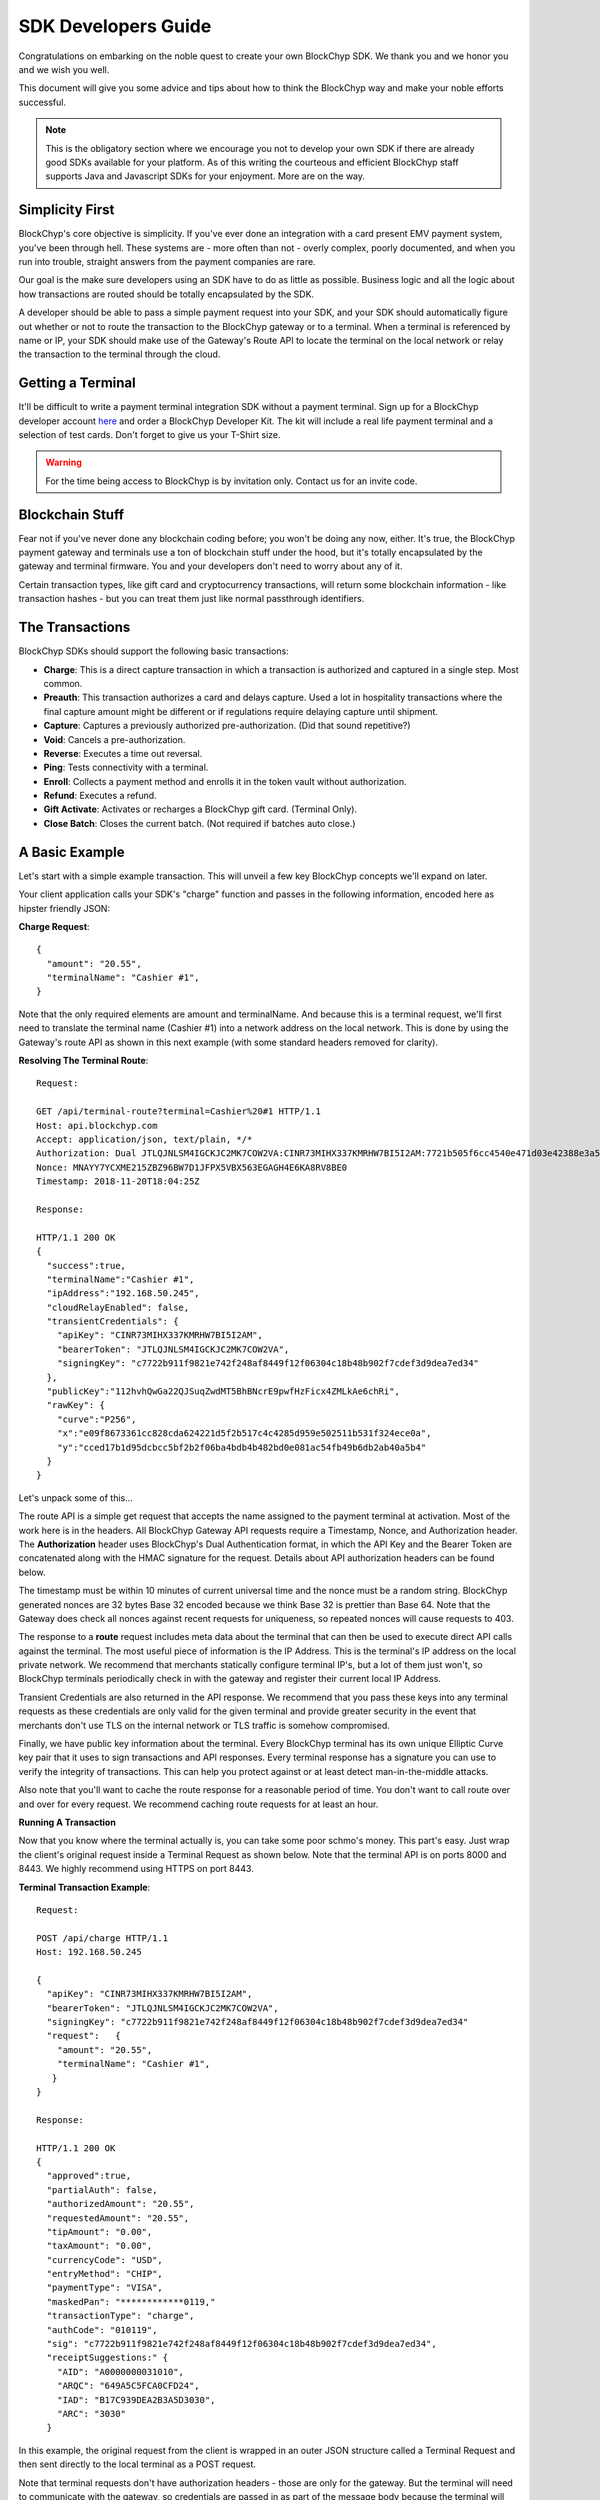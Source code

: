.. _sdk-guide:

SDK Developers Guide
====================

Congratulations on embarking on the noble quest to create your own BlockChyp SDK.
We thank you and we honor you and we wish you well.

This document will give you some advice and tips about how to think the BlockChyp
way and make your noble efforts successful.

.. note::  This is the obligatory section where we encourage you not to develop your own SDK if there are already good SDKs available for your platform.  As of this writing the courteous and efficient BlockChyp staff supports Java and Javascript SDKs for your enjoyment.  More are on the way.

Simplicity First
----------------

BlockChyp's core objective is simplicity.  If you've ever done an integration with a
card present EMV payment system, you've been through hell.  These systems are -
more often than not - overly complex, poorly documented, and when you run into
trouble, straight answers from the payment companies are rare.

Our goal is the make sure developers using an SDK have to do as little as
possible.  Business logic and all the logic about how transactions are routed
should be totally encapsulated by the SDK.

A developer should be able to pass a simple payment request into your SDK, and
your SDK should automatically figure out whether or not to route the transaction
to the BlockChyp gateway or to a terminal.  When a terminal is referenced by name
or IP, your SDK should make use of the Gateway's Route API to locate the terminal
on the local network or relay the transaction to the terminal through the cloud.

Getting a Terminal
------------------

It'll be difficult to write a payment terminal integration SDK without a payment
terminal.  Sign up for a BlockChyp developer account `here <https://dashboard.dev.blockchyp.com>`_
and order a BlockChyp Developer Kit.  The kit will include a real life payment
terminal and a selection of test cards.  Don't forget to give us your T-Shirt size.

.. warning::   For the time being access to BlockChyp is by invitation only.  Contact us for an invite code.


Blockchain Stuff
----------------

Fear not if you've never done any blockchain coding before; you won't be doing
any now, either. It's true, the BlockChyp payment gateway and terminals use a ton of
blockchain stuff under the hood, but it's totally encapsulated by the gateway
and terminal firmware.  You and your developers don't need to worry about any of it.

Certain transaction types, like gift card and cryptocurrency transactions, will
return some blockchain information - like transaction hashes - but you can treat
them just like normal passthrough identifiers.


The Transactions
----------------

BlockChyp SDKs should support the following basic transactions:

- **Charge**: This is a direct capture transaction in which a transaction is authorized and captured in a single step.  Most common.
- **Preauth**: This transaction authorizes a card and delays capture.  Used a lot in hospitality transactions where the final capture amount might be different or if regulations require delaying capture until shipment.
- **Capture**: Captures a previously authorized pre-authorization. (Did that sound repetitive?)
- **Void**:  Cancels a pre-authorization.
- **Reverse**:  Executes a time out reversal.
- **Ping**: Tests connectivity with a terminal.
- **Enroll**: Collects a payment method and enrolls it in the token vault without authorization.
- **Refund**: Executes a refund.
- **Gift Activate**: Activates or recharges a BlockChyp gift card.  (Terminal Only).
- **Close Batch**: Closes the current batch. (Not required if batches auto close.)

A Basic Example
---------------

Let's start with a simple example transaction.  This will unveil a few key BlockChyp concepts we'll expand on later.

Your client application calls your SDK's "charge" function and passes in the following information, encoded here as hipster friendly JSON:

**Charge Request**::

  {
    "amount": "20.55",
    "terminalName": "Cashier #1",
  }

Note that the only required elements are amount and terminalName.  And because
this is a terminal request, we'll first need to translate the terminal name
(Cashier #1) into a network address on the local network.  This is done by
using the Gateway's route API as shown in this next example (with some standard
headers removed for clarity).

**Resolving The Terminal Route**::

  Request:

  GET /api/terminal-route?terminal=Cashier%20#1 HTTP/1.1
  Host: api.blockchyp.com
  Accept: application/json, text/plain, */*
  Authorization: Dual JTLQJNLSM4IGCKJC2MK7COW2VA:CINR73MIHX337KMRHW7BI5I2AM:7721b505f6cc4540e471d03e42388e3a5a1567b29dedf589ef881995e9ca74cc
  Nonce: MNAYY7YCXME215ZBZ96BW7D1JFPX5VBX563EGAGH4E6KA8RV8BE0
  Timestamp: 2018-11-20T18:04:25Z

  Response:

  HTTP/1.1 200 OK
  {
    "success":true,
    "terminalName":"Cashier #1",
    "ipAddress":"192.168.50.245",
    "cloudRelayEnabled": false,
    "transientCredentials": {
      "apiKey": "CINR73MIHX337KMRHW7BI5I2AM",
      "bearerToken": "JTLQJNLSM4IGCKJC2MK7COW2VA",
      "signingKey": "c7722b911f9821e742f248af8449f12f06304c18b48b902f7cdef3d9dea7ed34"
    },
    "publicKey":"112hvhQwGa22QJSuqZwdMT5BhBNcrE9pwfHzFicx4ZMLkAe6chRi",
    "rawKey": {
      "curve":"P256",
      "x":"e09f8673361cc828cda624221d5f2b517c4c4285d959e502511b531f324ece0a",
      "y":"cced17b1d95dcbcc5bf2b2f06ba4bdb4b482bd0e081ac54fb49b6db2ab40a5b4"
    }
  }

Let's unpack some of this...

The route API is a simple get request that accepts the name assigned to the payment terminal
at activation.  Most of the work here is in the headers.  All BlockChyp Gateway API
requests require a Timestamp, Nonce, and Authorization header. The **Authorization** header
uses BlockChyp's Dual Authentication format, in which the API Key and the
Bearer Token are concatenated along with the HMAC signature for the request.  Details
about API authorization headers can be found below.

The timestamp must be within 10 minutes of current universal time and the nonce
must be a random string. BlockChyp generated nonces are 32 bytes Base 32 encoded
because we think Base 32 is prettier than Base 64.
Note that the Gateway does check all nonces against recent requests for uniqueness, so
repeated nonces will cause requests to 403.

The response to a **route** request includes meta data about the terminal that can
then be used to execute direct API calls against the terminal.  The most useful piece
of information is the IP Address.  This is the terminal's IP address on the local private network.
We recommend that merchants statically configure terminal IP's, but a lot of them
just won't, so BlockChyp terminals periodically check in with the gateway and register
their current local IP Address.

Transient Credentials are also returned in the API response.  We recommend that you
pass these keys into any terminal requests as these credentials are only valid for
the given terminal and provide greater security in the event that merchants don't use
TLS on the internal network or TLS traffic is somehow compromised.

Finally, we have public key information about the terminal.  Every BlockChyp terminal
has its own unique Elliptic Curve key pair that it uses to sign transactions and API responses.
Every terminal response has a signature you can use to verify the integrity of transactions.
This can help you protect against or at least detect man-in-the-middle attacks.

Also note that you'll want to cache the route response for a reasonable period
of time.  You don't want to call route over and over for every request.  We recommend
caching route requests for at least an hour.

**Running A Transaction**

Now that you know where the terminal actually is, you can take some poor schmo's money.  This part's easy.
Just wrap the client's original request inside a Terminal Request as shown below.  Note
that the terminal API is on ports 8000 and 8443.  We highly recommend using HTTPS
on port 8443.

**Terminal Transaction Example**::

  Request:

  POST /api/charge HTTP/1.1
  Host: 192.168.50.245

  {
    "apiKey": "CINR73MIHX337KMRHW7BI5I2AM",
    "bearerToken": "JTLQJNLSM4IGCKJC2MK7COW2VA",
    "signingKey": "c7722b911f9821e742f248af8449f12f06304c18b48b902f7cdef3d9dea7ed34"
    "request":   {
      "amount": "20.55",
      "terminalName": "Cashier #1",
     }
  }

  Response:

  HTTP/1.1 200 OK
  {
    "approved":true,
    "partialAuth": false,
    "authorizedAmount": "20.55",
    "requestedAmount": "20.55",
    "tipAmount": "0.00",
    "taxAmount": "0.00",
    "currencyCode": "USD",
    "entryMethod": "CHIP",
    "paymentType": "VISA",
    "maskedPan": "************0119,"
    "transactionType": "charge",
    "authCode": "010119",
    "sig": "c7722b911f9821e742f248af8449f12f06304c18b48b902f7cdef3d9dea7ed34",
    "receiptSuggestions:" {
      "AID": "A0000000031010",
      "ARQC": "649A5C5FCA0CFD24",
      "IAD": "B17C939DEA2B3A5D3030",
      "ARC": "3030"
    }

In this example, the original request from the client is wrapped in an outer JSON
structure called a Terminal Request and then sent directly to the local terminal
as a POST request.

Note that terminal requests don't have authorization headers - those are only for the gateway.
But the terminal will need to communicate with the gateway, so credentials are
passed in as part of the message body because the terminal will use those credentials
in its own communication with the BlockChyp gateway during authorization.  When
the terminal sends the charge request on to the gateway -- presumably after the
customer has inserted a card -- the terminal will create the authorization headers
in addition to signing the request with its asymmetric encryption keys.

This approach ensures that the merchant for whom the transaction is being authorized
is double enforced.  The transaction signature created by the terminal ensures that
the terminal belongs to the proper merchant.  And the API credentials passed into
the terminal with each request ensure that the point-of-sale system or client application
has the merchant's permission to run transactions against the terminal.  The gateway
ensures that both the terminal and the API credentials belong to the same merchant, or
the transaction is rejected.



Transaction Routing
-------------------

Transactions can be sent to the BlockChyp gateway or a BlockChyp terminal, depending
on the type and context.

For example, gift card transactions must always be sent to a terminal.  Charge transactions
could be sent to the terminal or the gateway, depending on context.  If the charge
transaction includes a token, mag stripe, or primary account number; the transaction
can (and must) be routed directly to the gateway.  But in most cases, the transaction only
has a terminal name or IP address, and the transaction will need to be sent to a terminal.

[Terminal Route Diagram]

Gateway Credentials
-------------------

BlockChyp merchant credentials don't have silly things like MID's.  A given merchant
can have any number of unique credentials with restricted permissions.  In
BlockChyp, credentials take the form of three values:

- **API Key**: Static value that identifies the merchant.
 (``e.g.: CINR73MIHX337KMRHW7BI5I2AM``)
- **Bearer Token**:  A magic token that goes along with the API Key.
 (``e.g.: JTLQJNLSM4IGCKJC2MK7COW2VA``)
- **Signing Key**: Magic signing key used to create HMAC headers for API requests.
 (``e.g.: c7722b911f9821e742f248af8449f12f06304c18b48b902f7cdef3d9dea7ed34``)

What are all these credentials for?  We're glad you asked. Here at BlockChyp HQ,
we believe in defense in depth and we use three credentials instead of two in
order to deal with offsetting security issues.

Bearer Tokens are passed in the authorization header and checked against the Bearer Token
on file for the API Key in our database.  We store the bearer tokens in ASIC resistant
salted one way hashes, as I'm sure you're already doing for all your sensitive tokens and passwords.
(If not, you better stop worrying about making an SDK and go fix that.  Now.)
So, the tokens are safe in our database, but they still fly over the network
where they might be intercepted if TLS 1.2 ever lets us down.

This is why we also have HMAC headers.  We require each API request to include an
HMAC hash generated with the Signing Key.  This protects API credentials in the event that
gateway traffic is intercepted.  The bearer tokens protect credentials in the event that
the symmetric encryption keys used to encrypt the signing keys are breached.

They work together.  It's called teamwork.


SSL On Local Networks
---------------------

Sensitive PCI stuff like card numbers and mag stripes will never be returned from
terminal API calls, and terminals won't accept any requests that contain this sensitive
information.  However, merchant API credentials (either transient or fixed) must
be sent to the terminal with each request.  The damage that can be done with API
credentials is limited and if you use the transient terminal credential approach
(which we highly recommend), it's even more limited.

But we still recommend that you send all your API requests to terminals over HTTPS.

SSL (actually TLS these days) is tricky on closed point-of-sale networks, but that shouldn't
stop you from trying.  BlockChyp terminals run HTTP on port 8000 and HTTPS on port 8443.

When BlockChyp terminals are activated, they generate a unique TLS certificate ultimate signed
by BlockChyp's internal root certificate authority.  When you set up your HTTP client
to communicate with a BlockChyp terminal, make sure you instruct the client to trust
the following root certificate:

**BlockChyp Root Certificate For Private Terminal Networks**::

  -----BEGIN CERTIFICATE-----
  MIIGFjCCA/6gAwIBAgIJALDiHqCHT1NfMA0GCSqGSIb3DQEBCwUAMF4xCzAJBgNV
  BAYTAlVTMRMwEQYDVQQIDApXYXNoaW5ndG9uMRIwEAYDVQQHDAlLZW5uZXdpY2sx
  EjAQBgNVBAoMCUJsb2NrQ2h5cDESMBAGA1UEAwwJQmxvY2tDaHlwMB4XDTE4MTEx
  NDE4MjA1NloXDTI4MTExMTE4MjA1NlowXjELMAkGA1UEBhMCVVMxEzARBgNVBAgM
  Cldhc2hpbmd0b24xEjAQBgNVBAcMCUtlbm5ld2ljazESMBAGA1UECgwJQmxvY2tD
  aHlwMRIwEAYDVQQDDAlCbG9ja0NoeXAwggIiMA0GCSqGSIb3DQEBAQUAA4ICDwAw
  ggIKAoICAQDClGWLcgZeG0ZYlc96NcY5glo2xMPIHBZWgGN3gJggoDizsG7vdYE6
  qnHClgaMFApvM/5i4xKCGLDcmtWPGwtwyMm0Vz/L3I3mQLeM6Ygh1BmqYiORTX1E
  eByGvqi0caKiMvu1JcSi/vHxR7SdBt5HisIaH2aOQAxFFXNiU5WpCzUIDB97OcFV
  /z3HHX1VtxwAMQCdBUbotrnhUffZ2y2hG2pgPH1eACF8VaWY45AmZYSzSPPVZI5E
  U5/mwNrsIlW3A6nq5XK29KCJwwOxtWVwoaKbZyhjzcNtSO1YiZhCvRSMqPeodZ2d
  aYoPucHOUbiHo6IJDCea/Oao48diuFC95IqWW8ysFG6DIdKglYw6ZuKNOgQd9Tfc
  fT4i7Ymdh9ovgLQqwEO6lGa80XmyNo6DIDxrEquKop7VaMK461ggU/nE6Uaj0Bua
  CSqzsxVY1IA2CNC1tph7J8x1SprQV7hjQm+9G4REYILRgZU4gYNLqtJu3DEOZzW6
  oChRBXzylqWTT89n4ZQxCtQfr8IT968YmiR6mQgwGj84kuhXTdKr4tFAunr61fsb
  yfY+QAYqbkoyP4trFJXbxyXL4cwZSxtVanNpC+Xbn3P1q42CCbi0LhO0+WnL3Y2y
  k61SCS4Oy1nm7a6INY9JOXkYudtcVd1rkeF7FdlASJ8FHX36N543AwIDAQABo4HW
  MIHTMA4GA1UdDwEB/wQEAwIBBjAPBgNVHRMECDAGAQH/AgEAMB0GA1UdDgQWBBRD
  nhpcg+DqoL9LiCcfE5RLxwwR6zCBkAYDVR0jBIGIMIGFgBRDnhpcg+DqoL9LiCcf
  E5RLxwwR66FipGAwXjELMAkGA1UEBhMCVVMxEzARBgNVBAgMCldhc2hpbmd0b24x
  EjAQBgNVBAcMCUtlbm5ld2ljazESMBAGA1UECgwJQmxvY2tDaHlwMRIwEAYDVQQD
  DAlCbG9ja0NoeXCCCQCw4h6gh09TXzANBgkqhkiG9w0BAQsFAAOCAgEAbAnyHFNU
  REvCOiKfMZLuiFdjYfp4lZGBVqwOB601s95ZWoDaAQ0i71KvPcQimUPF1Uwinbqy
  MWW27fxyKuCkl8AhlFltf42DN6McUVJK99i1aHVpq3KZZtYCnyHKj/k5YtJCZT2n
  rC/TaiLYFCL6ziscvbM4xd+VWv2xOgck5qkbw5KR8w3LuAOdzXDBiFp1XuEWpZWW
  piPEf4iPZrpV+bTJPqG9Y2xbPE3OZSSWQi0HAGP+jbiqSPK/ozlNOEOuwLNQlVWe
  tBY3nbe+UYabONUOJzxG2kKTmt8WAcVXU6skBP2MotGV0JeQer0fuUMlAWxipYFS
  Vh3gjrAfZ1gbARbykVHp6t3lvLXewj86LjD/zAh+8smS7sWPs30TJKaeWueFcPta
  rh10pVFE2wN+euDVO4t4Kx/O0sksiOhpM9744pk7SjJ3rXWXPNkoWVDonkWD0RVr
  pBcA892hcq7Kq9UznbMxfARBuKv1oyyMJqaoJXA1RGIzr0+Hna8YJYlD+zzTUVJ/
  bgcKrUgfNu+mQwF7c8UEK92f32XRTJ5PQfbL58ZYdWhJnU7q4B9m6sNPFosfPbOL
  aqGzz4Mc40qJgCWNrGwB+H9LHjOAiV7nXy//HsXMxzjprhwDD0+N3wV+M4H1gGpz
  lx3y1Bdb/A3T0axxAwax4jhNQbDQ2dqyXN0=
  -----END CERTIFICATE-----

.. warning::  Don't globally trust the certificate above.  It should be trusted only by the HTTP client instances that communicate with payment terminals.  Use your platform default certificate bundles for all other HTTP communication, including with the BlockChyp gateway.

Transaction Types
-----------------

The core BlockChyp transactions fall into a few different categories with similar data structures.

**Authorization Transactions** are used to capture a payment method through the
gateway or via a payment terminal.  These are the only transactions types that
deal directly with payment methods.

**Authorization Transactions**
******************************

- Charge
- Preauth
- Refund
- Reverse

**Authorization Request**::

  {
    // primary currency for the transaction
    "currencyCode": "USD",

    // string encoded amount in the primary currency
    "amount": "20.55",

    // name assigned to the terminal at activation
    "terminalName": "Cashier #1",

    // reusable payment token obtained from a previous enroll transaction
    "token": "XXXXXXXX", // reusable token

    // magnetic stripe tracks for conventional transactions
    "track1": "",  // MSR track 1
    "track2": "",  // MSR track 2

    // primary account number for keyed or e-commerce transactions
    "pan": "4111111111111111",

    // verification fields for keyed or e-commerce transactions
    "cardholderName": "John Doe",
    "expMonth": "12", // expiration month (MM)
    "expYear": "2020", // expiration year (YYYY)
    "cvv": "000", // CVV code
    "address": "5453 Ridgeline, Suite 160, Kennewick, WA  00000",
    "postalCode": "00000",

    // if true, the payment method will also be saved and tokenized after
    // authorization
    "enroll": false,

    // passthrough transaction identifier defined by the application.
    "transactionRef": "0000000012",

    // for terminal transactions, the consumer will be prompted to add a tip
    "promptForTip": false,

    // optional tax amount
    "taxAmount": "0.00",

    // tip amount, if known at authorization time
    "tipAmount": "0.00",

    // optional description for the consumer's credit card statement
    "description": "Adventures Underground Richland"

    // flags the transaction as a test transaction
    // only valid with test api credentials
    "test": false,

    // If the merchant has set foreign exchange or cryptocurrency
    // prices, they can be passed in here.  Otherwise cryptocurrency
    // and foreign exchange spot prices are used.
    // Only valid for terminal transactions.
    "altPrices": {
      "BTC": "23098",  //optional Bitcoin price (in Satoshis)
      "ETH": "234"     //optional Ethereum price
    }
  }

Note that some fields in the authorization request are mutually exclusive. An
authorization request can have either a **terminal name**, **token**, **track data**, or
**primary account number**.

Request with terminal names are routed to terminals.  All other transactions are
routed directly to the BlockChyp gateway.  The CVV, expiration data, address, postal
code and cardholder name are relevant only for transactions using the primary
account number.

**Note that we strongly recommend that developers avoid sending track data or
primary account numbers.  Doing so will trigger the BlockChyp Scope Alert feature
and flag the merchant account as being in scope for PCI.**

All authorization request have the same response format as shown below:

**Authorization Response**::

  {
    // Indicates whether or not the transaction was approved.
    "approved": true,

    // Flag indicating that the approval was a partial authorization.
    "partialAuth": false,

    // Narrative description of the response.
    "responseDescription": "Approved",

    // Transaction ID assigned by BlockChyp.  Needed for voids and preauth
    // capture transactions.
    "transactionId": "ASDASERERE", // BlockChyp assigned transaction ID.

    // Payment token returned for transactions that request vault enrollment
    "token": "..."

    // The application assigned transaction reference returned in the response
    "transactionRef": "0000000012",

    // Amount authorized.  Would be less than the requested amount for
    // partial authorizations.
    "authorizedAmount": "20.55",

    // Echos back the original requested amount or
    "requestedAmount": "20.55",

    // Returns the original tip amount in the request or the tip amount
    // entered by the consumer if promptForTip was set to true
    "tipAmount": "0.00",

    // The original tax amount for the transaction.
    "taxAmount": "0.00",

    // The currency code echoed back.  Could be different if the consumer
    // paid in cryptocurrency.
    "currencyCode": "USD",

    //The card entry method.  e.g. CHIP, SWIPE, KEYED, APPLEPAY, TOKEN, NFC.
    "entryMethod": "CHIP",

    //The payment method type. e.g. VISA, MC, AMEX, DISC, GIFT, GRAFT.
    "paymentType": "VISA",

    //Masked account number
    "maskedPan": "************0119,"

    //Transaction Type
    "transactionType": "charge",

    // Authorization Code from the card issuer.
    "authCode": "010119",

    // Indicates whether the transactions triggers the BlockChyp scope alert
    // feature for the merchant.
    "scopeAlert": false,

    // For BlockChyp cards (usually gift cards), the card's compressed
    // public key.
    "publicKey": "...",

    // ECDSA signature for terminal transactions, signed by the terminal.
    "sig": "c7722b911f9821e742f248af8449f12f06304c18b48b902f7cdef3d9dea7ed34",

    // A list of EMV tags we recommend developers put on their receipts.
    "receiptSuggestions:" {
      // Application ID.  Required on all receipts per EMV.
      "AID": "A0000000031010",

      // Application Request Cryptogram
      "ARQC": "649A5C5FCA0CFD24",

      // Issuer Application Data
      "IAD": "B17C939DEA2B3A5D3030",

      // Authorization Response Code
      "ARC": "3030",

      // Transaction Certificate
      "TC": "B17C939DEA2B3A5D3030"
    }
  }

**Vault Enrollment**
********************

The **Enroll Transaction** is similar to authorization transactions, except that
amounts are not relevant since this transaction type is just used to turn a payment
method into a reusable token.

**Enrollment Request**::

  {

    // name assigned to the terminal at activation
    "terminalName": "Cashier #1",

    // magnetic stripe tracks for conventional transactions
    "track1": "",  // MSR track 1
    "track2": "",  // MSR track 2

    // primary account number for keyed or e-commerce transactions
    "pan": "4111111111111111",

    // verification fields for keyed or e-commerce transactions
    "cardholderName": "John Doe",
    "expMonth": "12", // expiration month (MM)
    "expYear": "2020", // expiration year (YYYY)
    "cvv": "000", // CVV code
    "address": "5453 Ridgeline, Suite 160, Kennewick, WA  00000",
    "postalCode": "00000",

    // passthrough transaction identifier defined by the application.
    "transactionRef": "0000000012",

    // flags the transaction as a test transaction
    // only valid with test api credentials
    "test": false

  }

The response to an enroll transaction is shown below:

**Enrollment Response**::

  {
    // Indicates whether or not the transaction was approved.
    "approved": true,

    // Narrative description of the response.
    "responseDescription": "Approved",

    // Transaction ID assigned by BlockChyp.  Needed for voids and preauth
    // capture transactions.
    "transactionId": "ASDASERERE", // BlockChyp assigned transaction ID.

    // Payment token returned for transactions that request vault enrollment
    "token": "..."

    // The application assigned transaction reference returned in the response
    "transactionRef": "0000000012",

    //The card entry method.  e.g. CHIP, SWIPE, KEYED, APPLEPAY, TOKEN, NFC.
    "entryMethod": "CHIP",

    //The payment method type. e.g. VISA, MC, AMEX, DISC, GIFT, GRAFT.
    "paymentType": "VISA",

    //Masked account number
    "maskedPan": "************0119,"

    //Transaction Type
    "transactionType": "enroll",

    // Indicates whether the transactions triggers the BlockChyp scope alert
    // feature for the merchant.
    "scopeAlert": false,

    // For BlockChyp cards (usually gift cards), the card's compressed
    // public key.
    "publicKey": "...",

    // ECDSA signature for terminal transactions, signed by the terminal.
    "sig": "c7722b911f9821e742f248af8449f12f06304c18b48b902f7cdef3d9dea7ed34",

    // A list of EMV tags we recommend developers put on their receipts.
    "receiptSuggestions:" {
      // Application ID.
      "AID": "A0000000031010",
    }
  }


**Preauth Capture**
*******************

Capture is used to capture a pre-auth.  Must refer to the transaction ID returned
in the original preauth.

**Capture Request**::

  {

    // primary currency for the transaction
    "currencyCode": "USD",

    // transaction id
    "transactionId": "....",

    // string encoded amount in the primary currency
    "amount": "20.55",

    // passthrough transaction identifier defined by the application.
    "transactionRef": "0000000012",

    // optional tax amount
    "taxAmount": "0.00",

    // tip amount, if known at authorization time
    "tipAmount": "0.00",

    // flags the transaction as a test transaction
    // only valid with test api credentials
    "test": false,

  }

**Capture Response**::

  {
    // Indicates whether or not the transaction was approved.
    "approved": true,

    // Narrative description of the response.
    "responseDescription": "Approved",

    // Transaction ID assigned by BlockChyp.  Needed for voids and preauth
    // capture transactions.
    "transactionId": "ASDASERERE", // BlockChyp assigned transaction ID.

    // The application assigned transaction reference returned in the response
    "transactionRef": "0000000012",

    //The card entry method.  e.g. CHIP, SWIPE, KEYED, APPLEPAY, TOKEN, NFC.
    "entryMethod": "CHIP",

    //The payment method type. e.g. VISA, MC, AMEX, DISC, GIFT, GRAFT.
    "paymentType": "VISA",

    //Masked account number
    "maskedPan": "************0119,"

    //Transaction Type
    "transactionType": "capture",

    // For BlockChyp cards (usually gift cards), the card's compressed
    // public key.
    "publicKey": "...",

  }


**Void Preauth**
****************

Voids are used to discard a previous preauth.  They're like captures in reverse.

**Void Request**::

  {

    // primary currency for the transaction
    "currencyCode": "USD",

    // transaction id
    "transactionId": "....",

    // passthrough transaction identifier defined by the application.
    "transactionRef": "0000000012",

    // flags the transaction as a test transaction
    // only valid with test api credentials
    "test": false,

  }

**Void Response**::

  {
    // Indicates whether or not the transaction was approved.
    "approved": true,

    // Narrative description of the response.
    "responseDescription": "Approved",

    // Transaction ID assigned by BlockChyp.  Needed for voids and preauth
    // capture transactions.
    "transactionId": "ASDASERERE", // BlockChyp assigned transaction ID.

    // The application assigned transaction reference returned in the response
    "transactionRef": "0000000012",

    //The card entry method.  e.g. CHIP, SWIPE, KEYED, APPLEPAY, TOKEN, NFC.
    "entryMethod": "CHIP",

    //The payment method type. e.g. VISA, MC, AMEX, DISC, GIFT, GRAFT.
    "paymentType": "VISA",

    //Masked account number
    "maskedPan": "************0119,"

    //Transaction Type
    "transactionType": "void",

    // For BlockChyp cards (usually gift cards), the card's compressed
    // public key.
    "publicKey": "...",

  }

**Terminal Ping**
*****************

Simple test transaction that allows connectivity with a terminal to be tested.

**Ping Request**::

  {

    // primary currency for the transaction
    "terminalName": "Cashier #1",

    // passthrough transaction identifier defined by the application.
    "transactionRef": "0000000012",

    // flags the transaction as a test transaction
    // only valid with test api credentials
    "test": false,

  }

**Ping Response**::

  {
    // Indicates whether or not the ping worked.
    "success": true,

    // ISO 8601 formatted timestamp
    "timestamp": "2008-09-15T15:53:00Z",

    // returns the name of the merchant paired with the terminal
    "merchantName": "Adventures Underground",

    // returns the name assigned to the terminal
    "terminalName": "Cashier #1",

    // Indicates whether or not the terminal request was routed through
    // the cloud or not.
    "cloudRelayed": false

  }


**Gift Activate**
*****************

This transaction is used to activate or add value to a BlockChyp gift card.
Valid with terminals only.

**Gift Activate Request**::

  {

    // primary currency for the transaction
    "currencyCode": "USD",

    // amount to add to the gift card
    "amount": "50.00",

    // name assigned to the terminal at activation
    "terminalName": "Cashier #1",

    // passthrough transaction identifier defined by the application.
    "transactionRef": "0000000012",

    // flags the transaction as a test transaction
    // only valid with test api credentials
    "test": false,

  }

Gift card activation transactions return the following response:

**Gift Activation Response**::

  {
    // Indicates whether or not the transaction was approved.
    "approved": true,

    // Narrative description of the response.
    "responseDescription": "Approved",

    // Transaction ID assigned by BlockChyp.  Needed for voids and preauth
    // capture transactions.
    "transactionId": "ASDASERERE", // BlockChyp assigned transaction ID.

    // The application assigned transaction reference returned in the response
    "transactionRef": "0000000012",

    // Amount added to the gift card balance
    "amount": "50.00",

    // Total balance on the gift card after the transaction.
    "currentBalance": "50.00",

    // The currency code echoed back.
    "currencyCode": "USD",

    //Transaction Type
    "transactionType": "gift_activate",

    // The card's compressed public key.
    "publicKey": "...",

    // ECDSA signature for the transaction.
    "sig": "c7722b911f9821e742f248af8449f12f06304c18b48b902f7cdef3d9dea7ed34",

  }

**Close Batch**
***************

This transaction forces closure of the current credit card batch if there is one.
BlockChyp cards and cryptocurrency work differently and aren't part batch based.

This is an optional transaction since batches will close automatically.  This
transaction should only be used for merchants with unusual hours or for those
open 24 hours a day.

**Close Batch Request**::

  {

    // passthrough transaction identifier defined by the application.
    "transactionRef": "0000000012",

    // flags the transaction as a test transaction
    // only valid with test api credentials
    "test": false,

  }

The close batch response includes simple approval data and a summary of
transaction volume by card brand.

**Close Batch Response**::

  {

    // Transaction ID assigned by BlockChyp.  Needed for voids and preauth
    // capture transactions.
    "transactionId": "ASDASERERE", // BlockChyp assigned transaction ID.

    // batch identifier
    "batchId": "12321321321",

    // passthrough transaction identifier defined by the application.
    "transactionRef": "0000000012",

    // flags the transaction as a test transaction
    // only valid with test api credentials
    "test": false,

    // currency code for the batch
    "currencyCode": "USD",

    // captured total
    "capturedTotal": "1234.45",

    // open preauthorization
    "openPreauths": "345.34",

    //captured total breakdown by card brand
    "cardBrands": {
      "VISA": "234.45",
      "MC": "400.00",
      "AMEX": "300.00",
      "DISC": "300.00"
    }

  }

Asynchronous Transactions
-------------------------

By default, BlockChyp transactions are synchronous with configurable timeouts.
For some scenarios, like pay-at-the-table, this may not be the best option and
authorizations will need to be asynchronous.  SDK's should expose async versions
of charge, preauth, enroll, and refund. For example...

- asyncCharge()
- asyncPreauth()
- asyncRefund()
- asyncEnroll()

These methods should be valid for terminal based transactions only and developers
are required to set a transactionRef value for these transactions.  Since the
async methods return before a transaction response, the transaction ref can be used to
look up a response.

SDK's should expose a method called **txStatus()** that can lookup a transaction by its
id or transactionRef.

Developers can poll this method to determine the outcome of a transaction.  SDK's
developers are also encouraged to make use of language specific concurrency features
to notify clients applications when a transaction finally completes.  For example,
a Javascript SDK could take advantage of promises or callbacks.  The async methods
in our Go SDK accept channels as parameters and these channels are notified when
transactions complete.
